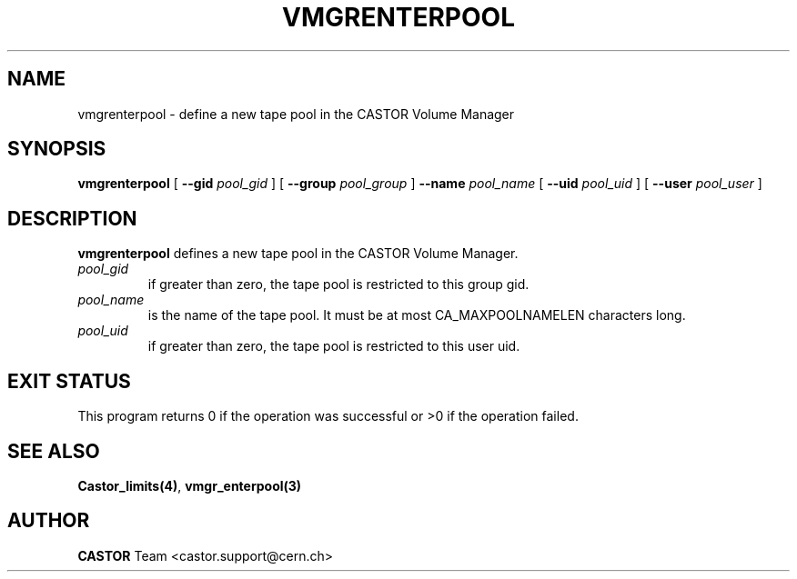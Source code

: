 .\" @(#)$RCSfile: vmgrenterpool.man,v $ $Revision: 1.3 $ $Date: 2001/09/26 09:13:57 $ CERN IT-PDP/DM Jean-Philippe Baud
.\" Copyright (C) 2000 by CERN/IT/PDP/DM
.\" All rights reserved
.\"
.TH VMGRENTERPOOL 1 "$Date: 2001/09/26 09:13:57 $" CASTOR "vmgr Administrator Commands"
.SH NAME
vmgrenterpool \- define a new tape pool in the CASTOR Volume Manager
.SH SYNOPSIS
.B vmgrenterpool
[
.BI --gid " pool_gid"
] [
.BI --group " pool_group"
]
.BI --name " pool_name"
[
.BI --uid " pool_uid"
] [
.BI --user " pool_user"
]
.SH DESCRIPTION
.B vmgrenterpool
defines a new tape pool in the CASTOR Volume Manager.
.TP
.I pool_gid
if greater than zero, the tape pool is restricted to this group gid.
.TP
.I pool_name
is the name of the tape pool.
It must be at most CA_MAXPOOLNAMELEN characters long.
.TP
.I pool_uid
if greater than zero, the tape pool is restricted to this user uid.
.SH EXIT STATUS
This program returns 0 if the operation was successful or >0 if the operation
failed.
.SH SEE ALSO
.BR Castor_limits(4) ,
.B vmgr_enterpool(3)
.SH AUTHOR
\fBCASTOR\fP Team <castor.support@cern.ch>
